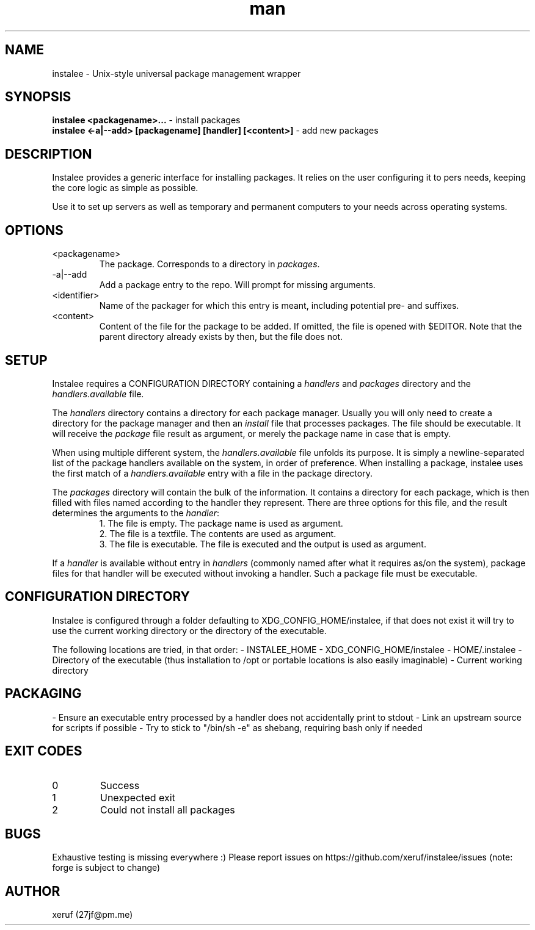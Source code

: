 .\" Manpage for instalee - https://git.jfischer.org/xeruf/instalee
.\" Contact 27jf@pm.me for improvements.

.TH man 1 "22 Nov 2022" "0.1" "instalee man page"

.SH NAME

instalee - Unix-style universal package management wrapper

.SH SYNOPSIS

.B instalee <packagename>...
- install packages
.br
.B instalee <-a|--add> [packagename] [handler] [<content>]
- add new packages

.SH DESCRIPTION

Instalee provides a generic interface for installing packages.
It relies on the user configuring it to pers needs, keeping the core logic as simple as possible.

Use it to set up servers as well as temporary and permanent computers to your needs across operating systems.

.SH OPTIONS

.TP
<packagename>
The package. Corresponds to a directory in \fIpackages\fP.
.TP
-a|--add
Add a package entry to the repo. Will prompt for missing arguments.
.TP
<identifier>
Name of the packager for which this entry is meant, 
including potential pre- and suffixes.
.TP
<content>
Content of the file for the package to be added.
If omitted, the file is opened with $EDITOR.
Note that the parent directory already exists by then, but the file does not.

.SH SETUP

Instalee requires a CONFIGURATION DIRECTORY containing a \fIhandlers\fP and \fIpackages\fP directory and the \fIhandlers.available\fP file.

The \fIhandlers\fP directory contains a directory for each package manager.
Usually you will only need to create a directory for the package manager and then an \fIinstall\fP file that processes packages.
The file should be executable.
It will receive the \fIpackage\fP file result as argument, or merely the package name in case that is empty.

When using multiple different system, the \fIhandlers.available\fP file unfolds its purpose.
It is simply a newline-separated list of the package handlers available on the system, in order of preference.
When installing a package, instalee uses the first match of a \fIhandlers.available\fP entry with a file in the package directory.

The \fIpackages\fP directory will contain the bulk of the information.
It contains a directory for each package, which is then filled with files named according to the handler they represent.
There are three options for this file, and the result determines the arguments to the \fIhandler\fP:
.RS
1. The file is empty. The package name is used as argument.
.RE
.RS
2. The file is a textfile. The contents are used as argument.
.RE
.RS
3. The file is executable. The file is executed and the output is used as argument.
.RE

If a \fIhandler\fP is available without entry in \fIhandlers\fP (commonly named after what it requires as/on the system), package files for that handler will be executed without invoking a handler. Such a package file must be executable.

.SH CONFIGURATION DIRECTORY

Instalee is configured through a folder defaulting to XDG_CONFIG_HOME/instalee, if that does not exist it will try to use the current working directory or the directory of the executable.

The following locations are tried, in that order:
- INSTALEE_HOME
- XDG_CONFIG_HOME/instalee
- HOME/.instalee
- Directory of the executable (thus installation to /opt or portable locations is also easily imaginable)
- Current working directory

.SH PACKAGING

- Ensure an executable entry processed by a handler does not accidentally print to stdout
- Link an upstream source for scripts if possible
- Try to stick to "/bin/sh -e" as shebang, requiring bash only if needed

.SH EXIT CODES

.TP
0
Success
.TP
1
Unexpected exit
.TP
2
Could not install all packages

.SH BUGS

Exhaustive testing is missing everywhere :)
Please report issues on https://github.com/xeruf/instalee/issues
(note: forge is subject to change)

.SH AUTHOR

xeruf (27jf@pm.me)
